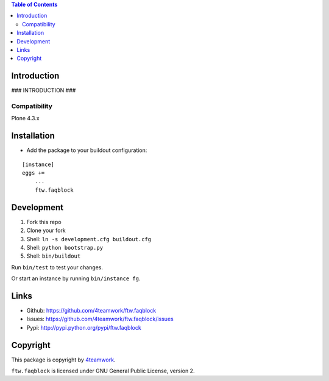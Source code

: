 .. contents:: Table of Contents


Introduction
============

### INTRODUCTION ###

Compatibility
-------------

Plone 4.3.x


Installation
============

- Add the package to your buildout configuration:

::

    [instance]
    eggs +=
        ...
        ftw.faqblock


Development
===========

1. Fork this repo
2. Clone your fork
3. Shell: ``ln -s development.cfg buildout.cfg``
4. Shell: ``python bootstrap.py``
5. Shell: ``bin/buildout``

Run ``bin/test`` to test your changes.

Or start an instance by running ``bin/instance fg``.


Links
=====

- Github: https://github.com/4teamwork/ftw.faqblock
- Issues: https://github.com/4teamwork/ftw.faqblock/issues
- Pypi: http://pypi.python.org/pypi/ftw.faqblock


Copyright
=========

This package is copyright by `4teamwork <http://www.4teamwork.ch/>`_.

``ftw.faqblock`` is licensed under GNU General Public License, version 2.

